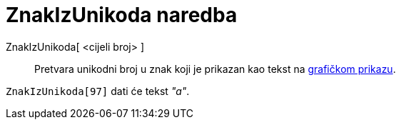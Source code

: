 = ZnakIzUnikoda naredba
:page-en: commands/UnicodeToLetter
ifdef::env-github[:imagesdir: /hr/modules/ROOT/assets/images]

ZnakIzUnikoda[ <cijeli broj> ]::
  Pretvara unikodni broj u znak koji je prikazan kao tekst na xref:/Grafički_prikaz.adoc[grafičkom prikazu].

[EXAMPLE]
====

`++ZnakIzUnikoda[97]++` dati će tekst _"a"_.

====
